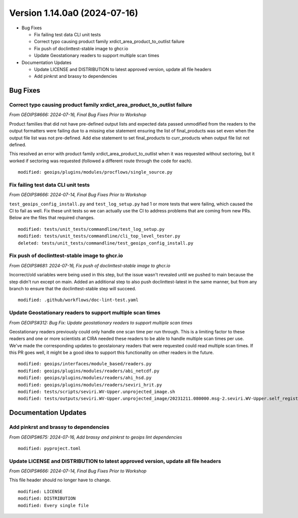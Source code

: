 .. dropdown:: Distribution Statement

 | # # # This source code is protected under the license referenced at
 | # # # https://github.com/NRLMMD-GEOIPS.

Version 1.14.0a0 (2024-07-16)
*****************************

* Bug Fixes

  * Fix failing test data CLI unit tests
  * Correct typo causing product family xrdict_area_product_to_outlist failure
  * Fix push of doclinttest-stable image to ghcr.io
  * Update Geostationary readers to support multiple scan times

* Documentation Updates

  * Update LICENSE and DISTRIBUTION to latest approved version, update all file headers
  * Add pinkrst and brassy to dependencies

Bug Fixes
=========

Correct typo causing product family xrdict_area_product_to_outlist failure
--------------------------------------------------------------------------

*From GEOIPS#666: 2024-07-16, Final Bug Fixes Prior to Workshop*

Product families that did not have pre-defined output lists and expected data
passed unmodified from the readers to the output formatters were failing due to
a missing else statement ensuring the list of final_products was set even when
the output file list was not pre-defined.  Add else statement to set final_products
to curr_products when output file list not defined.

This resolved an error with product family xrdict_area_product_to_outlist when
it was requested without sectoring, but it worked if sectoring was requested
(followed a different route through the code for each).

::

  modified: geoips/plugins/modules/procflows/single_source.py

Fix failing test data CLI unit tests
------------------------------------

*From GEOIPS#666: 2024-07-14, Final Bug Fixes Prior to Workshop*

``test_geoips_config_install.py`` and ``test_log_setup.py`` had 1 or more tests that
were failing, which caused the CI to fail as well. Fix these unit tests so
we can actually use the CI to address problems that are coming from new PRs. Below are
the files that required changes.

::

    modified: tests/unit_tests/commandline/test_log_setup.py
    modified: tests/unit_tests/commandline/cli_top_level_tester.py
    deleted: tests/unit_tests/commandline/test_geoips_config_install.py

Fix push of doclinttest-stable image to ghcr.io
-----------------------------------------------

*From GEOIPS#681: 2024-07-16, Fix push of doclinttest-stable image to ghcr.io*

Incorrect/old variables were being used in this step, but the issue wasn't
revealed until we pushed to main because the step didn't run except on main.
Added an additional step to also push doclinttest-latest in the same manner,
but from any branch to ensure that the doclinttest-stable step will succeed.

::

    modified: .github/workflows/doc-lint-test.yaml

Update Geostationary readers to support multiple scan times
-----------------------------------------------------------

*From GEOIPS#312: Bug Fix: Update geostationary readers to support multiple scan times*

Geostationary readers previously could only handle one scan time per run through.
This is a limiting factor to these readers and one or more scientists at CIRA needed
these readers to be able to handle multiple scan times per use. We've made the
corresponding updates to geostaionary readers that were requested could read
multiple scan times. If this PR goes well, it might be a good idea to support this
functionality on other readers in the future.

::

    modified: geoips/interfaces/module_based/readers.py
    modified: geoips/plugins/modules/readers/abi_netcdf.py
    modified: geoips/plugins/modules/readers/ahi_hsd.py
    modified: geoips/plugins/modules/readers/seviri_hrit.py
    modified: tests/scripts/seviri.WV-Upper.unprojected_image.sh
    modified: tests/outputs/seviri.WV-Upper.unprojected_image/20231211.080000.msg-2.seviri.WV-Upper.self_register.69p07.nesdisstar.10p0.png

Documentation Updates
=====================

Add pinkrst and brassy to dependencies
--------------------------------------

*From GEOIPS#675: 2024-07-16, Add brassy and pinkrst to geoips lint dependencies*

::

  modified: pyproject.toml

Update LICENSE and DISTRIBUTION to latest approved version, update all file headers
-----------------------------------------------------------------------------------

*From GEOIPS#666: 2024-07-14, Final Bug Fixes Prior to Workshop*

This file header should no longer have to change.

::

  modified: LICENSE
  modified: DISTRIBUTION
  modified: Every single file
